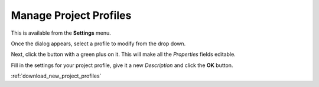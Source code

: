 .. metadata-placeholder

   :authors: - Yuri Chornoivan
             - Ttguy (https://userbase.kde.org/User:Ttguy)
             - Jack (https://userbase.kde.org/User:Jack)
             - Roger (https://userbase.kde.org/User:Roger)

   :license: Creative Commons License SA 4.0

.. _manage_project_profiles:

Manage Project Profiles
=======================


This is available from the **Settings** menu.


.. image:: /images/Kdenlive_Manage_project_profiles.png


Once the dialog appears, select a profile to modify from the drop down.

Next, click the button with a green plus on it.  This will make all the *Properties* fields editable.

Fill in the settings for your project profile, give it a new *Description* and click the **OK** button.

:ref:`download_new_project_profiles`